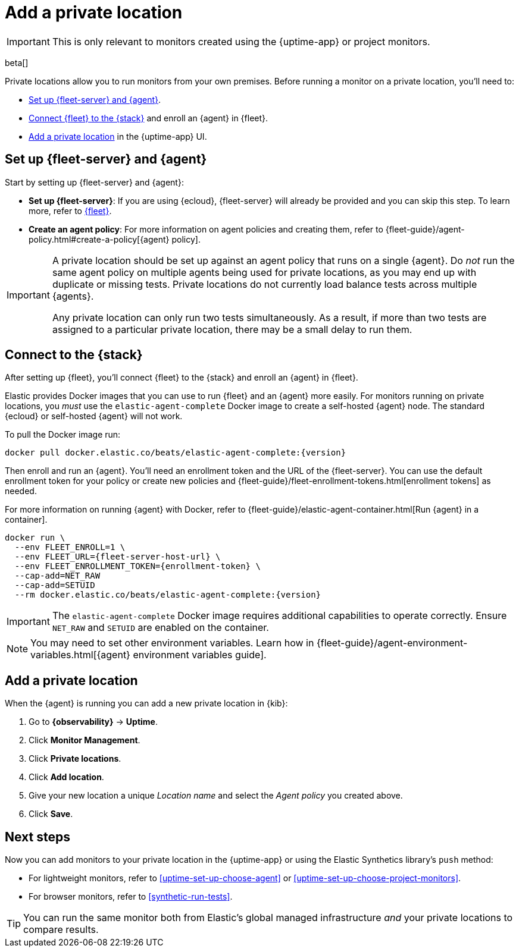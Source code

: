 [[synthetics-private-location]]
= Add a private location

IMPORTANT: This is only relevant to monitors created using the {uptime-app} or project monitors.

beta[]

Private locations allow you to run monitors from your own premises.
Before running a monitor on a private location, you'll need to:

* <<synthetics-private-location-fleet-agent>>.
* <<synthetics-private-location-connect,Connect {fleet} to the {stack}>> and enroll an {agent} in {fleet}.
// The agent will be used to run the monitors in your private locations.
* <<synthetics-private-location-add>> in the {uptime-app} UI.

[discrete]
[[synthetics-private-location-fleet-agent]]
== Set up {fleet-server} and {agent}

Start by setting up {fleet-server} and {agent}:

* *Set up {fleet-server}*: If you are using {ecloud}, {fleet-server} will already be provided and you can skip this step.
To learn more, refer to <<set-up-fleet,{fleet}>>.
* **Create an agent policy**: For more information on agent policies and creating them,
refer to {fleet-guide}/agent-policy.html#create-a-policy[{agent} policy].

[IMPORTANT]
====
A private location should be set up against an agent policy that runs on a single {agent}.
Do _not_ run the same agent policy on multiple agents being used for private locations, as you may
end up with duplicate or missing tests. Private locations do not currently load balance tests across
multiple {agents}.

Any private location can only run two tests simultaneously.
As a result, if more than two tests are assigned to a particular private location, there may be a small delay to run them.
====

[discrete]
[[synthetics-private-location-connect]]
== Connect to the {stack}

After setting up {fleet}, you'll connect {fleet} to the {stack}
and enroll an {agent} in {fleet}.

[[synthetics-private-location-docker]]
Elastic provides Docker images that you can use to run {fleet} and an {agent} more easily.
For monitors running on private locations, you _must_ use the `elastic-agent-complete`
Docker image to create a self-hosted {agent} node. The standard {ecloud} or self-hosted
{agent} will not work.

ifeval::["{release-state}"=="unreleased"]

Version {version} has not yet been released.

endif::[]

ifeval::["{release-state}"!="unreleased"]

To pull the Docker image run:

[source,sh,subs="attributes"]
----
docker pull docker.elastic.co/beats/elastic-agent-complete:{version}
----

endif::[]

Then enroll and run an {agent}.
You'll need an enrollment token and the URL of the {fleet-server}. 
You can use the default enrollment token for your policy or create new policies
and {fleet-guide}/fleet-enrollment-tokens.html[enrollment tokens] as needed.

For more information on running {agent} with Docker, refer to
{fleet-guide}/elastic-agent-container.html[Run {agent} in a container].

ifeval::["{release-state}"=="unreleased"]

Version {version} has not yet been released.

endif::[]

ifeval::["{release-state}"!="unreleased"]

[source,sh,subs="attributes"]
----
docker run \
  --env FLEET_ENROLL=1 \
  --env FLEET_URL={fleet-server-host-url} \
  --env FLEET_ENROLLMENT_TOKEN={enrollment-token} \
  --cap-add=NET_RAW
  --cap-add=SETUID
  --rm docker.elastic.co/beats/elastic-agent-complete:{version}
----

endif::[]

[IMPORTANT]
====
The `elastic-agent-complete` Docker image requires additional capabilities to operate correctly. Ensure
`NET_RAW` and `SETUID` are enabled on the container.
====

[NOTE]
====
You may need to set other environment variables.
Learn how in {fleet-guide}/agent-environment-variables.html[{agent} environment variables guide].
====

[discrete]
[[synthetics-private-location-add]]
== Add a private location

When the {agent} is running you can add a new private location in {kib}:

. Go to **{observability}** -> **Uptime**.
. Click **Monitor Management**.
. Click **Private locations**.
. Click **Add location**.
. Give your new location a unique _Location name_ and select the _Agent policy_ you created above.
. Click **Save**. 

[discrete]
[[synthetics-private-location-next]]
== Next steps

Now you can add monitors to your private location in the {uptime-app} or using the Elastic Synthetics library's `push` method:

* For lightweight monitors, refer to <<uptime-set-up-choose-agent>> or <<uptime-set-up-choose-project-monitors>>.
* For browser monitors, refer to <<synthetic-run-tests>>.

TIP: You can run the same monitor both from Elastic's global managed infrastructure _and_ your private locations to compare results.